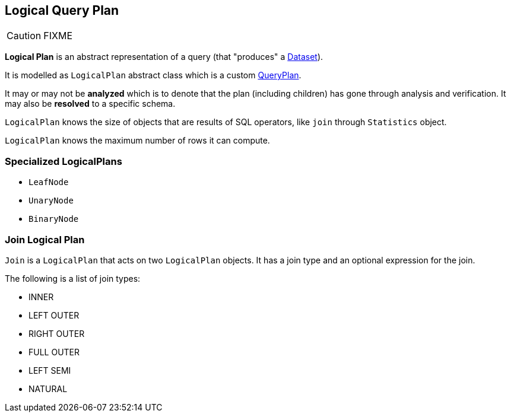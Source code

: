 == [[LogicalPlan]] Logical Query Plan

CAUTION: FIXME

*Logical Plan* is an abstract representation of a query (that "produces" a link:spark-sql-dataset.adoc[Dataset]).

It is modelled as `LogicalPlan` abstract class which is a custom link:spark-sql-query-plan.adoc[QueryPlan].

It may or may not be *analyzed* which is to denote that the plan (including children) has gone through analysis and verification. It may also be *resolved* to a specific schema.

`LogicalPlan` knows the size of objects that are results of SQL operators, like `join` through `Statistics` object.

`LogicalPlan` knows the maximum number of rows it can compute.

=== [[specialized-logical-plans]] Specialized LogicalPlans

* `LeafNode`
* `UnaryNode`
* `BinaryNode`

=== [[Join]] Join Logical Plan

`Join` is a `LogicalPlan` that acts on two `LogicalPlan` objects. It has a join type and an optional expression for the join.

The following is a list of join types:

* INNER
* LEFT OUTER
* RIGHT OUTER
* FULL OUTER
* LEFT SEMI
* NATURAL
